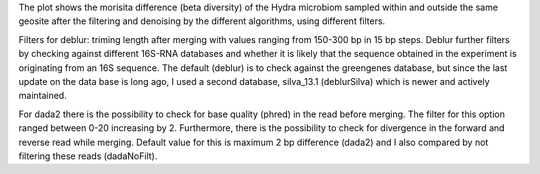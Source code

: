 The plot shows the morisita difference (beta diversity) of the Hydra microbiom sampled within and outside the same geosite after the filtering and denoising by the different algorithms, using different filters.

Filters for deblur: triming length after merging with values ranging from 150-300 bp in 15 bp steps.
Deblur further filters by checking against different 16S-RNA databases and whether it is likely that the sequence obtained in the experiment is originating from an 16S sequence. The default (deblur) is to check against the greengenes database, but since the last update on the data base is long ago, I used a second database, silva_13.1 (deblurSilva) which is newer and actively maintained.

For dada2 there is the possibility to check for base quality (phred) in the read before merging. The filter for this option ranged between 0-20 increasing by 2.
Furthermore, there is the possibility to check for divergence in the forward and reverse read while merging. Default value for this is maximum 2 bp difference (dada2) and I also compared by not filtering these reads (dadaNoFilt).
